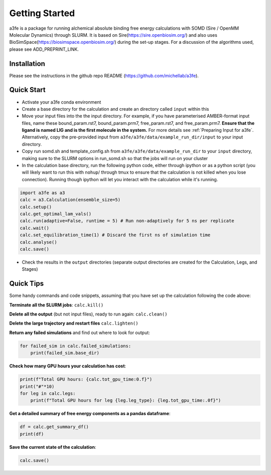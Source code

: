 Getting Started
===============
a3fe is a package for running alchemical absolute binding free energy calculations with SOMD (Sire / OpenMM Molecular Dynamics) through SLURM. 
It is based on Sire(https://sire.openbiosim.org/) and also uses BioSimSpace(https://biosimspace.openbiosim.org/) during the set-up stages. For a
discussion of the algorithms used, please see ADD_PREPRINT_LINK.

Installation
************
Please see the instructions in the github repo README (https://github.com/michellab/a3fe).

Quick Start
***********
- Activate your a3fe conda environment 
- Create a base directory for the calculation and create an directory called ``input`` within this
- Move your input files into the the input directory. For example, if you have parameterised AMBER-format input files, name these bound_param.rst7, bound_param.prm7, free_param.rst7, and free_param.prm7. **Ensure that the ligand is named LIG and is the first molecule in the system.** For more details see :ref:`Preparing Input for a3fe`. Alternatively, copy the pre-provided input from ``a3fe/a3fe/data/example_run_dir/input`` to your input directory.
- Copy run somd.sh and template_config.sh from ``a3fe/a3fe/data/example_run_dir`` to your ``input`` directory, making sure to the SLURM options in run_somd.sh so that the jobs will run on your cluster
- In the calculation base directory, run the following python code, either through ipython or as a python script (you will likely want to run this with ``nohup``/ through tmux to ensure that the calculation is not killed when you lose connection). Running though ipython will let you interact with the calculation while it's running.

.. code-block:: python

    import a3fe as a3 
    calc = a3.Calculation(ensemble_size=5)
    calc.setup()
    calc.get_optimal_lam_vals()
    calc.run(adaptive=False, runtime = 5) # Run non-adaptively for 5 ns per replicate
    calc.wait()
    calc.set_equilibration_time(1) # Discard the first ns of simulation time
    calc.analyse()
    calc.save()

- Check the results in the ``output`` directories (separate output directories are created for the Calculation, Legs, and Stages)

Quick Tips
***********

Some handy commands and code snippets, assuming that you have set up the calculation following the code above:

**Terminate all the SLURM jobs**: ``calc.kill()``

**Delete all the output** (but not input files), ready to run again: ``calc.clean()``

**Delete the large trajectory and restart files** ``calc.lighten()``

**Return any failed simulations** and find out where to look for output:

.. code-block:: python

    for failed_sim in calc.failed_simulations:
        print(failed_sim.base_dir)

**Check how many GPU hours your calculation has cost**:

.. code-block:: python

    print(f"Total GPU hours: {calc.tot_gpu_time:0.f}")
    print("#"*10)
    for leg in calc.legs:
        print(f"Total GPU hours for leg {leg.leg_type}: {leg.tot_gpu_time:.0f}")

**Get a detailed summary of free energy components as a pandas dataframe**:

.. code-block:: python

    df = calc.get_summary_df()
    print(df)

**Save the current state of the calculation**:

.. code-block:: python

    calc.save()
